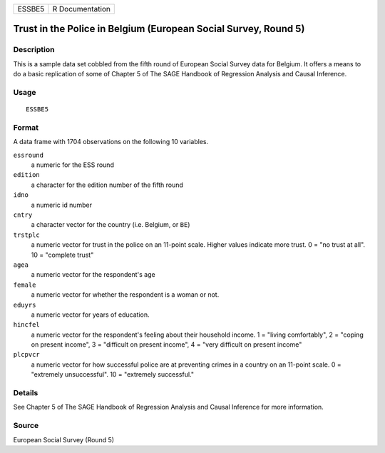 ====== ===============
ESSBE5 R Documentation
====== ===============

Trust in the Police in Belgium (European Social Survey, Round 5)
----------------------------------------------------------------

Description
~~~~~~~~~~~

This is a sample data set cobbled from the fifth round of European
Social Survey data for Belgium. It offers a means to do a basic
replication of some of Chapter 5 of The SAGE Handbook of Regression
Analysis and Causal Inference.

Usage
~~~~~

::

   ESSBE5

Format
~~~~~~

A data frame with 1704 observations on the following 10 variables.

``essround``
   a numeric for the ESS round

``edition``
   a character for the edition number of the fifth round

``idno``
   a numeric id number

``cntry``
   a character vector for the country (i.e. Belgium, or ``BE``)

``trstplc``
   a numeric vector for trust in the police on an 11-point scale. Higher
   values indicate more trust. 0 = "no trust at all". 10 = "complete
   trust"

``agea``
   a numeric vector for the respondent's age

``female``
   a numeric vector for whether the respondent is a woman or not.

``eduyrs``
   a numeric vector for years of education.

``hincfel``
   a numeric vector for the respondent's feeling about their household
   income. 1 = "living comfortably", 2 = "coping on present income", 3 =
   "difficult on present income", 4 = "very difficult on present income"

``plcpvcr``
   a numeric vector for how successful police are at preventing crimes
   in a country on an 11-point scale. 0 = "extremely unsuccessful". 10 =
   "extremely successful."

Details
~~~~~~~

See Chapter 5 of The SAGE Handbook of Regression Analysis and Causal
Inference for more information.

Source
~~~~~~

European Social Survey (Round 5)
